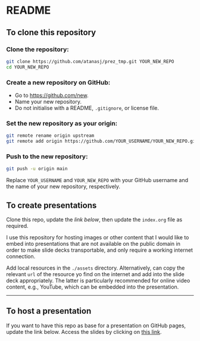 * README

** To clone this repository

*** Clone the repository:

#+begin_src sh
git clone https://github.com/atanasj/prez_tmp.git YOUR_NEW_REPO
cd YOUR_NEW_REPO
#+end_src

*** Create a new repository on GitHub:

- Go to https://github.com/new.
- Name your new repository.
- Do not initialise with a README, ~.gitignore~, or license file.

*** Set the new repository as your origin:

#+begin_src sh
git remote rename origin upstream
git remote add origin https://github.com/YOUR_USERNAME/YOUR_NEW_REPO.git
#+end_src

*** Push to the new repository:

#+begin_src sh
git push -u origin main
#+end_src

Replace =YOUR_USERNAME= and =YOUR_NEW_REPO= with your GitHub username and the
name of your new repository, respectively.

** To create presentations

Clone this repo, update the [[To host a presentation][link below]], then update the ~index.org~ file as
required.

I use this repository for hosting images or other content that I would like to
embed into presentations that are not available on the public domain in order to
make slide decks transportable, and only require a working internet connection.

Add local resources in the ~./assets~ directory. Alternatively, can copy the
relevant =url= of the resource yo find on the internet and add into the slide
deck appropriately. The latter is particularly recommended for online video
content, e.g., YouTube, which can be embedded into the presentation.


------
** To host a presentation

If you want to have this repo as base for a presentation on GitHub pages, update
the link below. Access the slides by clicking on [[https://atanasj.github.io/prez_tmp/][this link]].

